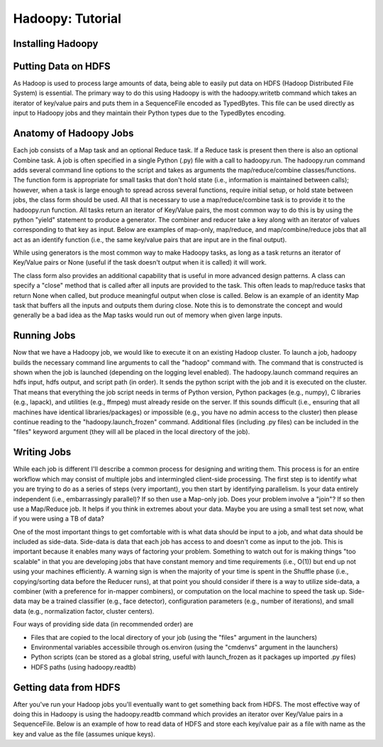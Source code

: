 Hadoopy: Tutorial
================================================
.. TODO Open with a discussion about the goal of the tutorial and mention that the jobs shown are all identities or null to teach purely Hadoopy, see the projects section for detailed examples.


Installing Hadoopy
------------------
.. TODO install guide
.. TODO Add cluster setup citation

Putting Data on HDFS
--------------------
As Hadoop is used to process large amounts of data, being able to easily put data on HDFS (Hadoop Distributed File System) is essential.  The primary way to do this using Hadoopy is with the hadoopy.writetb command which takes an iterator of key/value pairs and puts them in a SequenceFile encoded as TypedBytes.  This file can be used directly as input to Hadoopy jobs and they maintain their Python types due to the TypedBytes encoding.

.. raw:: html

    <script src="https://gist.github.com/3186206.js?file=datain_writetb.py"></script>

.. TODO Link to text

Anatomy of Hadoopy Jobs
-----------------------
Each job consists of a Map task and an optional Reduce task.  If a Reduce task is present then there is also an optional Combine task.  A job is often specified in a single Python (.py) file with a call to hadoopy.run.  The hadoopy.run command adds several command line options to the script and takes as arguments the map/reduce/combine classes/functions.  The function form is appropriate for small tasks that don't hold state (i.e., information is maintained between calls); however, when a task is large enough to spread across several functions, require initial setup, or hold state between jobs, the class form should be used.  All that is necessary to use a map/reduce/combine task is to provide it to the hadoopy.run function.  All tasks return an iterator of Key/Value pairs, the most common way to do this is by using the python "yield" statement to produce a generator.  The combiner and reducer take a key along with an iterator of values corresponding to that key as input.  Below are examples of map-only, map/reduce, and map/combine/reduce jobs that all act as an identify function (i.e., the same key/value pairs that are input are in the final output).

.. raw:: html

    <script src="https://gist.github.com/3186206.js?file=identity_func_m.py"></script>
    <script src="https://gist.github.com/3186206.js?file=identity_func_mr.py"></script>
    <script src="https://gist.github.com/3186206.js?file=identity_class_mrc.py"></script>

While using generators is the most common way to make Hadoopy tasks, as long as a task returns an iterator of Key/Value pairs or None (useful if the task doesn't output when it is called) it will work.

.. raw:: html

    <script src="https://gist.github.com/3186206.js?file=identity_func_m_list.py"></script>
    <script src="https://gist.github.com/3186206.js?file=null_func_m.py"></script>

The class form also provides an additional capability that is useful in more advanced design patterns.  A class can specify a "close" method that is called after all inputs are provided to the task.  This often leads to map/reduce tasks that return None when called, but produce meaningful output when close is called.  Below is an example of an identity Map task that buffers all the inputs and outputs them during close.  Note this is to demonstrate the concept and would generally be a bad idea as the Map tasks would run out of memory when given large inputs.  

.. raw:: html

    <script src="https://gist.github.com/3186206.js?file=identity_class_m_close.py"></script>


Running Jobs
--------------------
Now that we have a Hadoopy job, we would like to execute it on an existing Hadoop cluster.  To launch a job, hadoopy builds the necessary command line arguments to call the "hadoop" command with.  The command that is constructed is shown when the job is launched (depending on the logging level enabled).  The hadoopy.launch command requires an hdfs input, hdfs output, and script path (in order).  It sends the python script with the job and it is executed on the cluster.  That means that everything the job script needs in terms of Python version, Python packages (e.g., numpy), C libraries (e.g., lapack), and utilities (e.g., ffmpeg) must already reside on the server.  If this sounds difficult (i.e., ensuring that all machines have identical libraries/packages) or impossible (e.g., you have no admin access to the cluster) then please continue reading to the "hadoopy.launch_frozen" command.  Additional files (including .py files) can be included in the "files" keyword argument (they will all be placed in the local directory of the job).



.. raw:: html

    <script src="https://gist.github.com/3186206.js?file=launch.py"></script>



.. TODO Link to cluster setup guide
.. TODO Explain launch and launch_frozen
.. TODO Explain using the command line to launch jobs
.. TODO Provide a link to local
.. TODO Provide a link to flow


Writing Jobs
-------------
While each job is different I'll describe a common process for designing and writing them.  This process is for an entire workflow which may consist of multiple jobs and intermingled client-side processing.  The first step is to identify what you are trying to do as a series of steps (very important), you then start by identifying parallelism.  Is your data entirely independent (i.e., embarrassingly parallel)?  If so then use a Map-only job.  Does your problem involve a "join"?  If so then use a Map/Reduce job.  It helps if you think in extremes about your data.  Maybe you are using a small test set now, what if you were using a TB of data?

One of the most important things to get comfortable with is what data should be input to a job, and what data should be included as side-data.  Side-data is data that each job has access to and doesn't come as input to the job.  This is important because it enables many ways of factoring your problem.  Something to watch out for is making things "too scalable" in that you are developing jobs that have constant memory and time requirements (i.e., O(1)) but end up not using your machines efficiently.  A warning sign is when the majority of your time is spent in the Shuffle phase (i.e., copying/sorting data before the Reducer runs), at that point you should consider if there is a way to utilize side-data, a combiner (with a preference for in-mapper combiners), or computation on the local machine to speed the task up.  Side-data may be a trained classifier (e.g., face detector), configuration parameters (e.g., number of iterations), and small data (e.g., normalization factor, cluster centers).

Four ways of providing side data (in recommended order) are

* Files that are copied to the local directory of your job (using the "files" argument in the launchers)
* Environmental variables accessibile through os.environ (using the "cmdenvs" argument in the launchers)
* Python scripts (can be stored as a global string, useful with launch_frozen as it packages up imported .py files)
* HDFS paths (using hadoopy.readtb)

.. TODO Link to benchmark

Getting data from HDFS
----------------------
After you've run your Hadoop jobs you'll eventually want to get something back from HDFS.  The most effective way of doing this in Hadoopy is using the hadoopy.readtb command which provides an iterator over Key/Value pairs in a SequenceFile.  Below is an example of how to read data of HDFS and store each key/value pair as a file with name as the key and value as the file (assumes unique keys).

.. raw:: html

    <script src="https://gist.github.com/3186206.js?file=dataout_readtb.py"></script>

.. TODO Link to text
